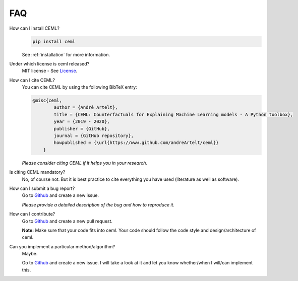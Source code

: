 ===
FAQ
===

How can I install CEML?
    .. code:: bash
        
        pip install ceml
    
    See :ref:`installation` for more information.

Under which license is ceml released?
    MIT license - See License_.

How can I cite CEML?
    You can cite CEML by using the following BibTeX entry:

    .. code-block::

        @misc{ceml,
                author = {André Artelt},
                title = {CEML: Counterfactuals for Explaining Machine Learning models - A Python toolbox},
                year = {2019 - 2020},
                publisher = {GitHub},
                journal = {GitHub repository},
                howpublished = {\url{https://www.github.com/andreArtelt/ceml}}
            }

    *Please consider citing CEML if it helps you in your research.*

Is citing CEML mandatory?
    No, of course not. But it is best practice to cite everything you have used (literature as well as software).

How can I submit a bug report?
    Go to Github_ and create a new issue.

    *Please provide a detailed description of the bug and how to reproduce it.*

How can I contribute?
    Go to Github_ and create a new pull request.

    **Note:** Make sure that your code fits into ceml. Your code should follow the code style and design/architecture of ceml.

Can you implement a particular method/algorithm?
    Maybe.
    
    Go to Github_ and create a new issue. I will take a look at it and let you know whether/when I will/can implement this.


.. _License: https://github.com/andreArtelt/ceml/LICENSE
.. _Github: https://github.com/andreArtelt/ceml/